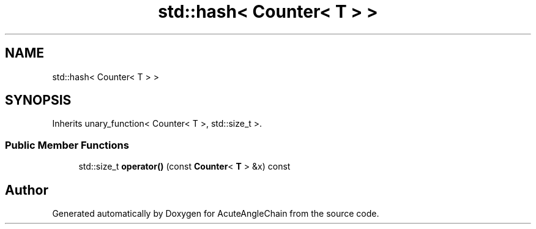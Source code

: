 .TH "std::hash< Counter< T > >" 3 "Sun Jun 3 2018" "AcuteAngleChain" \" -*- nroff -*-
.ad l
.nh
.SH NAME
std::hash< Counter< T > >
.SH SYNOPSIS
.br
.PP
.PP
Inherits unary_function< Counter< T >, std::size_t >\&.
.SS "Public Member Functions"

.in +1c
.ti -1c
.RI "std::size_t \fBoperator()\fP (const \fBCounter\fP< \fBT\fP > &x) const"
.br
.in -1c

.SH "Author"
.PP 
Generated automatically by Doxygen for AcuteAngleChain from the source code\&.
